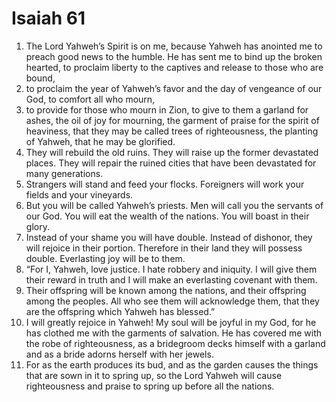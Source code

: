 ﻿
* Isaiah 61
1. The Lord Yahweh’s Spirit is on me, because Yahweh has anointed me to preach good news to the humble. He has sent me to bind up the broken hearted, to proclaim liberty to the captives and release to those who are bound, 
2. to proclaim the year of Yahweh’s favor and the day of vengeance of our God, to comfort all who mourn, 
3. to provide for those who mourn in Zion, to give to them a garland for ashes, the oil of joy for mourning, the garment of praise for the spirit of heaviness, that they may be called trees of righteousness, the planting of Yahweh, that he may be glorified. 
4. They will rebuild the old ruins. They will raise up the former devastated places. They will repair the ruined cities that have been devastated for many generations. 
5. Strangers will stand and feed your flocks. Foreigners will work your fields and your vineyards. 
6. But you will be called Yahweh’s priests. Men will call you the servants of our God. You will eat the wealth of the nations. You will boast in their glory. 
7. Instead of your shame you will have double. Instead of dishonor, they will rejoice in their portion. Therefore in their land they will possess double. Everlasting joy will be to them. 
8. “For I, Yahweh, love justice. I hate robbery and iniquity. I will give them their reward in truth and I will make an everlasting covenant with them. 
9. Their offspring will be known among the nations, and their offspring among the peoples. All who see them will acknowledge them, that they are the offspring which Yahweh has blessed.” 
10. I will greatly rejoice in Yahweh! My soul will be joyful in my God, for he has clothed me with the garments of salvation. He has covered me with the robe of righteousness, as a bridegroom decks himself with a garland and as a bride adorns herself with her jewels. 
11. For as the earth produces its bud, and as the garden causes the things that are sown in it to spring up, so the Lord Yahweh will cause righteousness and praise to spring up before all the nations. 
